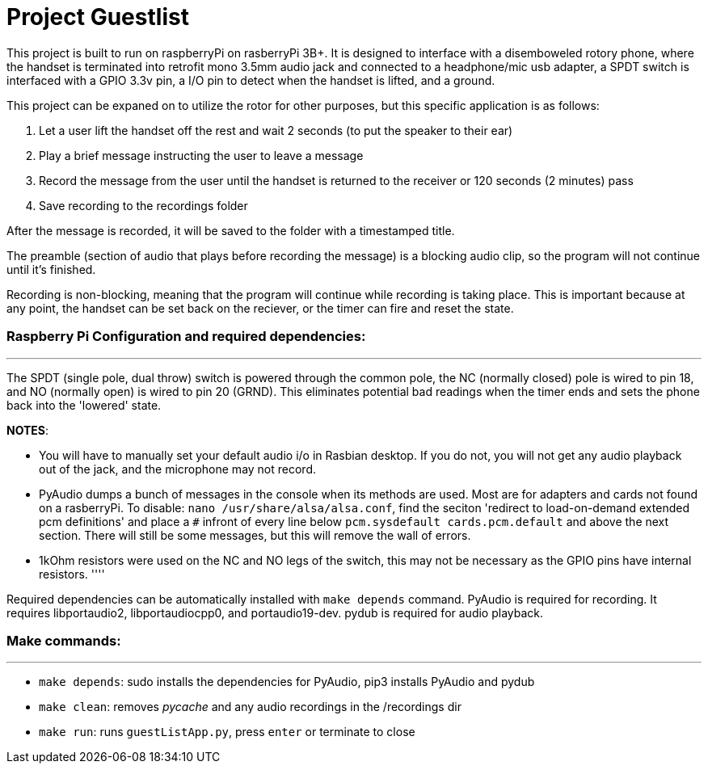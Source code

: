 # Project Guestlist

This project is built to run on raspberryPi on rasberryPi 3B+. It is designed to interface with  
a disemboweled rotory phone, where the handset is terminated into retrofit mono 3.5mm audio jack  
and connected to a headphone/mic usb adapter, a SPDT switch is interfaced with a GPIO 3.3v pin,  
a I/O pin to detect when the handset is lifted, and a ground. 

This project can be expaned on to utilize the rotor for other purposes, but this specific application  
is as follows:

1. Let a user lift the handset off the rest and wait 2 seconds (to put the speaker to their ear)
2. Play a brief message instructing the user to leave a message
3. Record the message from the user until the handset is returned to the receiver or 120 seconds (2 minutes) pass
4. Save recording to the recordings folder

After the message is recorded, it will be saved to the folder with a timestamped title.

The preamble (section of audio that plays before recording the message) is a blocking audio clip,   
so the program will not continue until it's finished.

Recording is non-blocking, meaning that the program will continue while recording is taking place.  
This is important because at any point, the handset can be set back on the reciever, or the timer  
can fire and reset the state.

### Raspberry Pi Configuration and required dependencies:
''''

The SPDT (single pole, dual throw) switch is powered through the common pole, the NC (normally closed)  
pole is wired to pin 18, and NO (normally open) is wired to pin 20 (GRND). This eliminates potential  
bad readings when the timer ends and sets the phone back into the 'lowered' state.  


*NOTES*: 

- You will have to manually set your default audio i/o in Rasbian desktop. If you do not, you will  
not get any audio playback out of the jack, and the microphone may not record. 

- PyAudio dumps a bunch of messages in the console when its methods are used. Most are for adapters  
and cards not found on a rasberryPi. To disable: `nano /usr/share/alsa/alsa.conf`, find the seciton  
'redirect to load-on-demand extended pcm definitions' and place a `#` infront of every line below  
`pcm.sysdefault cards.pcm.default` and above the next section. There will still be some messages,  
but this will remove the wall of errors.

- 1kOhm resistors were used on the NC and NO legs of the switch, this may not be necessary as  
the GPIO pins have internal resistors.
''''

Required dependencies can be automatically installed with `make depends` command.  
PyAudio is required for recording. It requires libportaudio2, libportaudiocpp0, and portaudio19-dev.
pydub is required for audio playback.

### Make commands:
''''

- `make depends`: sudo installs the dependencies for PyAudio, pip3 installs PyAudio and pydub

- `make clean`: removes __pycache__ and any audio recordings in the /recordings dir

- `make run`: runs `guestListApp.py`, press `enter` or terminate to close
